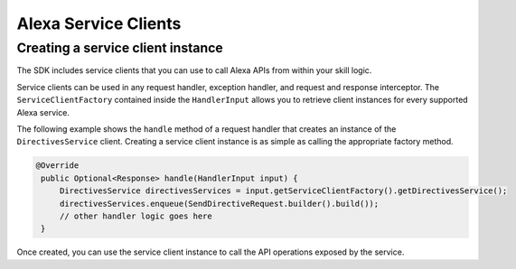 Alexa Service Clients
=====================

Creating a service client instance
----------------------------------

The SDK includes service clients that you can use to call Alexa APIs
from within your skill logic.

Service clients can be used in any request handler, exception handler,
and request and response interceptor. The ``ServiceClientFactory``
contained inside the ``HandlerInput`` allows you to retrieve client
instances for every supported Alexa service.

The following example shows the ``handle`` method of a request handler
that creates an instance of the ``DirectivesService`` client. Creating a
service client instance is as simple as calling the appropriate factory
method.

.. code:: java

   @Override
    public Optional<Response> handle(HandlerInput input) {
        DirectivesService directivesServices = input.getServiceClientFactory().getDirectivesService();    
        directivesServices.enqueue(SendDirectiveRequest.builder().build());
        // other handler logic goes here
    }

Once created, you can use the service client instance to call the API
operations exposed by the service.
